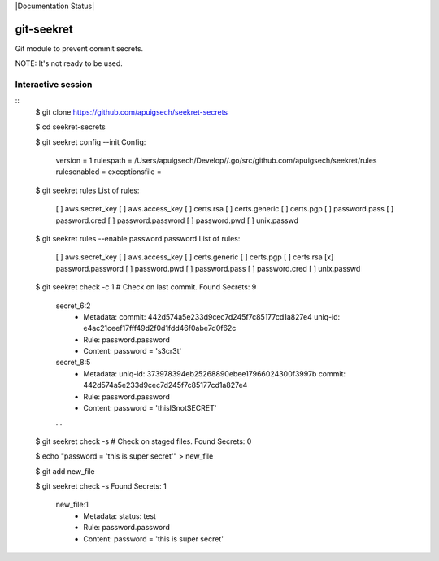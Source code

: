 |Build Status| |Documentation Status|

===========
git-seekret
===========

Git module to prevent commit secrets.

NOTE: It's not ready to be used.


Interactive session
===================

::
	$ git clone https://github.com/apuigsech/seekret-secrets

	$ cd seekret-secrets

	$ git seekret config --init
	Config:
		version = 1
		rulespath = /Users/apuigsech/Develop//.go/src/github.com/apuigsech/seekret/rules
		rulesenabled =
		exceptionsfile =

	$ git seekret rules
	List of rules:
		[ ] aws.secret_key
		[ ] aws.access_key
		[ ] certs.rsa
		[ ] certs.generic
		[ ] certs.pgp
		[ ] password.pass
		[ ] password.cred
		[ ] password.password
		[ ] password.pwd
		[ ] unix.passwd

	$ git seekret rules --enable password.password
	List of rules:
		[ ] aws.secret_key
		[ ] aws.access_key
		[ ] certs.generic
		[ ] certs.pgp
		[ ] certs.rsa
		[x] password.password
		[ ] password.pwd
		[ ] password.pass
		[ ] password.cred
		[ ] unix.passwd

	$ git seekret check -c 1   # Check on last commit.
	Found Secrets: 9
		secret_6:2
			- Metadata:
			  commit: 442d574a5e233d9cec7d245f7c85177cd1a827e4
			  uniq-id: e4ac21ceef17fff49d2f0d1fdd46f0abe7d0f62c
			- Rule:
			  password.password
			- Content:
			  password = 's3cr3t'
		secret_8:5
			- Metadata:
			  uniq-id: 373978394eb25268890ebee17966024300f3997b
			  commit: 442d574a5e233d9cec7d245f7c85177cd1a827e4
			- Rule:
			  password.password
			- Content:
			  password = 'thisISnotSECRET'

		... 

	$ git seekret check -s     # Check on staged files.
	Found Secrets: 0

	$ echo "password = 'this is super secret'" > new_file

	$ git add new_file

	$ git seekret check -s
	Found Secrets: 1
		new_file:1
			- Metadata:
			  status: test
			- Rule:
			  password.password
			- Content:
			  password = 'this is super secret'



.. |Build Status| image:: https://travis-ci.org/apuigsech/git-seekret.svg
   :target: https://travis-ci.org/apuigsech/seekret
   :width: 88px
   :height: 20px
